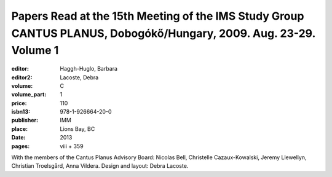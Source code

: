 Papers Read at the 15th Meeting of the IMS Study Group CANTUS PLANUS, Dobogókő/Hungary, 2009. Aug. 23-29. Volume 1
==================================================================================================================

:editor: Haggh-Huglo, Barbara
:editor2: Lacoste, Debra
:volume: C
:volume_part: 1
:price: 110
:isbn13: 978-1-926664-20-0
:publisher: IMM
:place: Lions Bay, BC
:date: 2013
:pages: viii + 359

With the members of the Cantus Planus Advisory Board: Nicolas Bell, Christelle Cazaux-Kowalski, Jeremy Llewellyn, Christian Troelsgård, Anna Vildera. Design and layout: Debra Lacoste.
